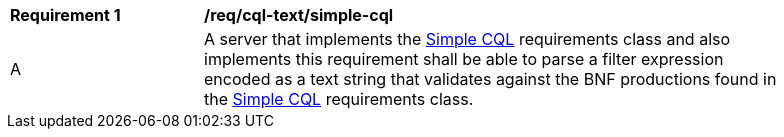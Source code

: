 [[req_cql-text_simple-cql]]
[width="90%",cols="2,6a"]
|===
^|*Requirement {counter:req-id}* |*/req/cql-text/simple-cql* 
^|A |A server that implements the <<rc_simple-cql,Simple CQL>> requirements class and also implements this requirement shall be able to parse a filter expression encoded as a text string that validates against the BNF productions found in the <<rc_simple-sql,Simple CQL>> requirements class.
|===
